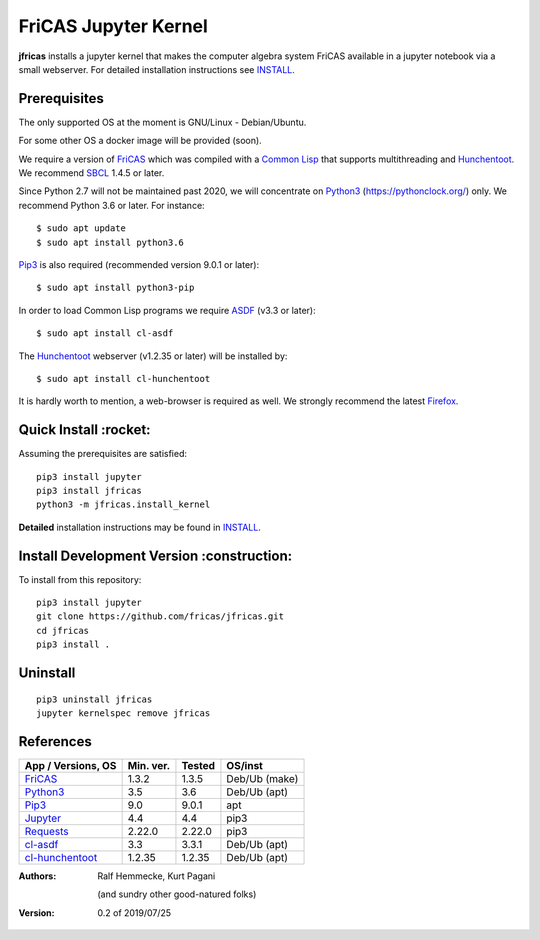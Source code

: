 =====================
FriCAS Jupyter Kernel 
=====================

**jfricas** installs a jupyter kernel that makes the computer algebra
system FriCAS available in a jupyter notebook via a small webserver.
For detailed installation instructions see `INSTALL`_.


Prerequisites
-------------
The only supported OS at the moment is GNU/Linux - Debian/Ubuntu.

For some other OS a docker image will be provided (soon).

We require a version of `FriCAS`_ which was compiled with a `Common Lisp`_ that 
supports multithreading and `Hunchentoot`_. We recommend `SBCL`_ 1.4.5 or later.

Since Python 2.7 will not be maintained past 2020, we will concentrate on
`Python3`_ (https://pythonclock.org/) only. We recommend Python 3.6 or later.
For instance:
::

  	$ sudo apt update
	$ sudo apt install python3.6


`Pip3`_ is also required (recommended version 9.0.1 or later)::

        $ sudo apt install python3-pip


In order to load Common Lisp programs we require `ASDF`_ (v3.3 or later):
::

        $ sudo apt install cl-asdf


The `Hunchentoot`_ webserver (v1.2.35 or later) will be installed by:
::

        $ sudo apt install cl-hunchentoot


It is hardly worth to mention, a web-browser is required as well. We
strongly recommend the latest `Firefox`_.


Quick Install :rocket:
-------------
Assuming the prerequisites are satisfied:
::

	pip3 install jupyter
	pip3 install jfricas
        python3 -m jfricas.install_kernel


**Detailed** installation instructions may be found in `INSTALL`_.


Install Development Version :construction:
---------------------------
To install from this repository:
::

	pip3 install jupyter
	git clone https://github.com/fricas/jfricas.git
	cd jfricas
	pip3 install .
	

Uninstall
---------
::

	pip3 uninstall jfricas
	jupyter kernelspec remove jfricas


References
----------

+------------------------+------------+----------+------------------+
| App / Versions, OS     | Min. ver.  | Tested   | OS/inst          |
+========================+============+==========+==================+
| `FriCAS`_              | 1.3.2      | 1.3.5    | Deb/Ub (make)    |
+------------------------+------------+----------+------------------+
| `Python3`_             | 3.5        | 3.6      | Deb/Ub (apt)     |
+------------------------+------------+----------+------------------+
| `Pip3`_                | 9.0        | 9.0.1    | apt              |
+------------------------+------------+----------+------------------+
| `Jupyter`_             | 4.4        | 4.4      | pip3             |
+------------------------+------------+----------+------------------+
| `Requests`_            | 2.22.0     | 2.22.0   | pip3             |
+------------------------+------------+----------+------------------+
| `cl-asdf`_             | 3.3        | 3.3.1    | Deb/Ub (apt)     |
+------------------------+------------+----------+------------------+
| `cl-hunchentoot`_      | 1.2.35     | 1.2.35   | Deb/Ub (apt)     |
+------------------------+------------+----------+------------------+


.. _FriCAS: https://github.com/fricas/fricas
.. _Python3: https://www.python.org/
.. _Pip3: https://pypi.org/project/pip/
.. _Jupyter: https://jupyter.org/
.. _Requests: http://python-requests.org/
.. _cl-asdf: https://tracker.debian.org/pkg/cl-asdf
.. _cl-hunchentoot: https://tracker.debian.org/pkg/hunchentoot
.. _Hunchentoot: https://edicl.github.io/hunchentoot/
.. _Common Lisp: https://en.wikipedia.org/wiki/Common_Lisp
.. _SBCL: http://sbcl.org/
.. _ASDF: https://common-lisp.net/project/asdf/
.. _Firefox: https://www.mozilla.org/en-US/
.. _INSTALL: INSTALL

:Authors:
    Ralf Hemmecke,  
    Kurt Pagani
    
    (and sundry other good-natured folks)

:Version: 0.2 of 2019/07/25

